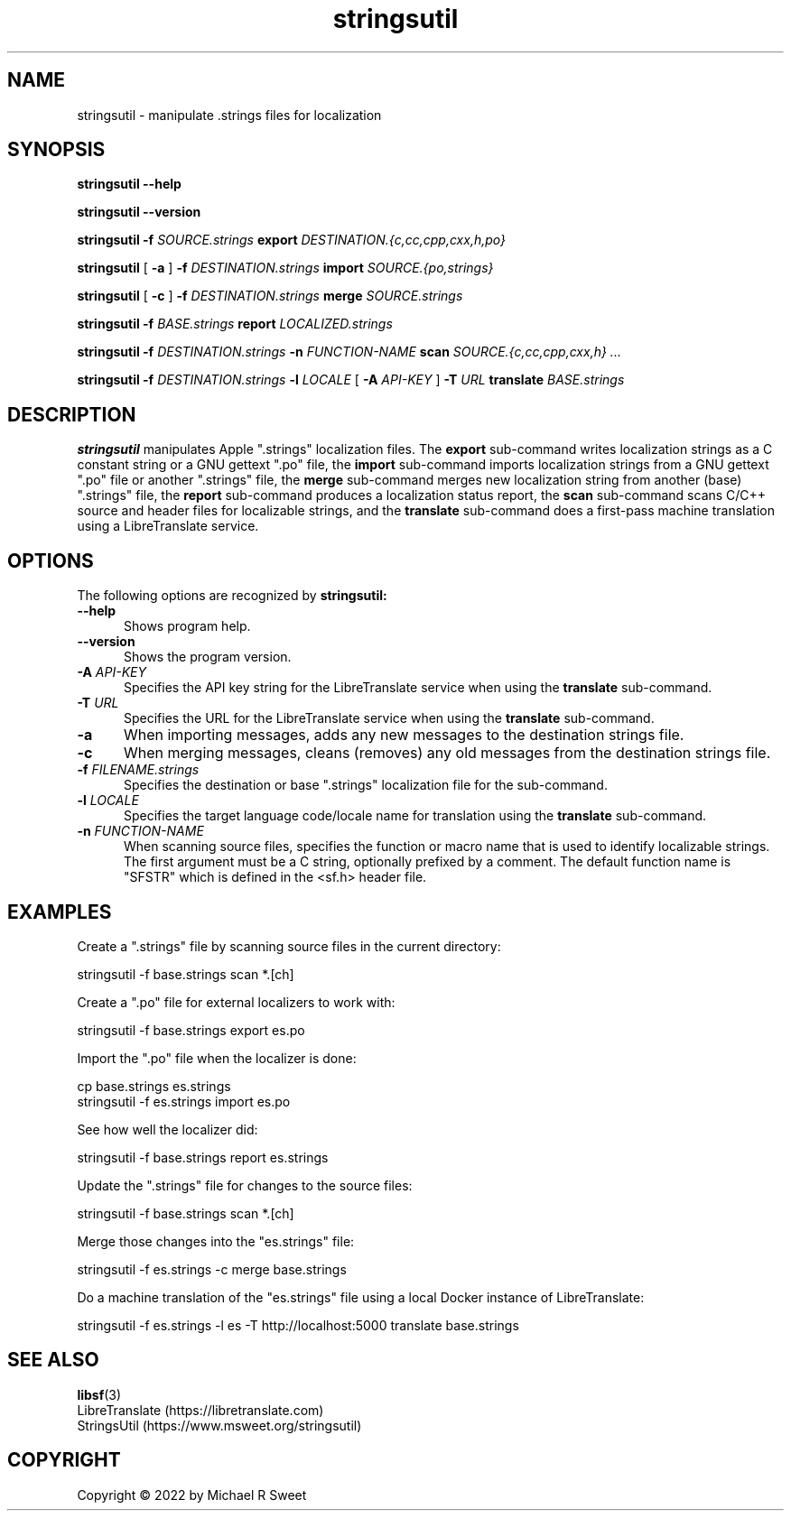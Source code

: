 .\"
.\" stringsutil man page for StringsUtil.
.\"
.\"     https://github.com/michaelrsweet/stringsutil
.\"
.\" Copyright © 2022 by Michael R Sweet.
.\"
.\" Licensed under Apache License v2.0.  See the file "LICENSE" for more
.\" information.
.\"
.TH stringsutil 1 "StringsUtil 1.0" "2022-04-15" "Michael R Sweet"
.SH NAME
stringsutil \- manipulate .strings files for localization
.SH SYNOPSIS
.B stringsutil
.B \-\-help
.br

.B stringsutil
.B \-\-version
.br

.B stringsutil
.B \-f
.I SOURCE.strings
.B export
.I DESTINATION.{c,cc,cpp,cxx,h,po}
.br

.B stringsutil
[
.B \-a
]
.B \-f
.I DESTINATION.strings
.B import
.I SOURCE.{po,strings}
.br

.B stringsutil
[
.B \-c
]
.B \-f
.I DESTINATION.strings
.B merge
.I SOURCE.strings
.br

.B stringsutil
.B \-f
.I BASE.strings
.B report
.I LOCALIZED.strings
.br

.B stringsutil
.B \-f
.I DESTINATION.strings
.B \-n
.I FUNCTION-NAME
.B scan
.I SOURCE.{c,cc,cpp,cxx,h} ...
.br

.B stringsutil
.B \-f
.I DESTINATION.strings
.B \-l
.I LOCALE
[
.B \-A
.I API-KEY
]
.B \-T
.I URL
.B translate
.I BASE.strings

.SH DESCRIPTION
.B stringsutil
manipulates Apple ".strings" localization files.
The
.B export
sub-command writes localization strings as a C constant string or a GNU gettext ".po" file, the
.B import
sub-command imports localization strings from a GNU gettext ".po" file or another ".strings" file, the
.B merge
sub-command merges new localization string from another (base) ".strings" file, the
.B report
sub-command produces a localization status report, the
.B scan
sub-command scans C/C++ source and header files for localizable strings, and the
.B translate
sub-command does a first-pass machine translation using a LibreTranslate service.

.SH OPTIONS
The following options are recognized by
.B stringsutil:
.TP 5
.B \-\-help
Shows program help.
.TP 5
.B \-\-version
Shows the program version.
.TP 5
\fB\-A \fIAPI-KEY\fR
Specifies the API key string for the LibreTranslate service when using the
.B translate
sub-command.
.TP 5
\fB\-T \fIURL\fR
Specifies the URL for the LibreTranslate service when using the
.B translate
sub-command.
.TP 5
.B \-a
When importing messages, adds any new messages to the destination strings file.
.TP 5
.B \-c
When merging messages, cleans (removes) any old messages from the destination strings file.
.TP 5
\fB\-f \fIFILENAME.strings\fR
Specifies the destination or base ".strings" localization file for the sub-command.
.TP 5
\fB\-l \fILOCALE\fR
Specifies the target language code/locale name for translation using the
.B translate
sub-command.
.TP 5
\fB\-n \fIFUNCTION-NAME\fR
When scanning source files, specifies the function or macro name that is used to identify localizable strings.
The first argument must be a C string, optionally prefixed by a comment.
The default function name is "SFSTR" which is defined in the <sf.h> header file.

.SH EXAMPLES
Create a ".strings" file by scanning source files in the current directory:
.nf

    stringsutil -f base.strings scan *.[ch]
.fi

Create a ".po" file for external localizers to work with:
.nf

    stringsutil -f base.strings export es.po
.fi

Import the ".po" file when the localizer is done:
.nf

    cp base.strings es.strings
    stringsutil -f es.strings import es.po
.fi

See how well the localizer did:
.nf

    stringsutil -f base.strings report es.strings
.fi

Update the ".strings" file for changes to the source files:
.nf

    stringsutil -f base.strings scan *.[ch]
.fi

Merge those changes into the "es.strings" file:
.nf

    stringsutil -f es.strings -c merge base.strings
.fi

Do a machine translation of the "es.strings" file using a local Docker instance of LibreTranslate:
.nf

    stringsutil -f es.strings -l es -T http://localhost:5000 translate base.strings
.fi

.SH SEE ALSO
.BR libsf (3)
.br
LibreTranslate (https://libretranslate.com)
.br
StringsUtil (https://www.msweet.org/stringsutil)

.SH COPYRIGHT
Copyright \[co] 2022 by Michael R Sweet
